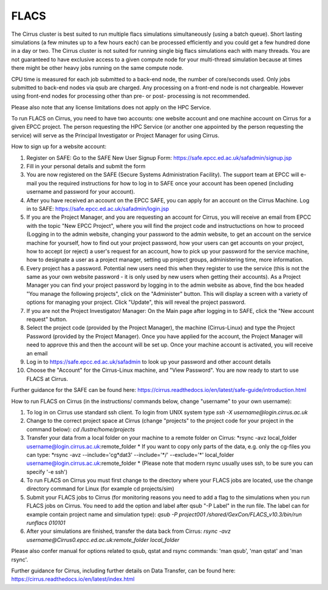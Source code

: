 FLACS
=====

The Cirrus cluster is best suited to run multiple flacs simulations
simultaneously (using a batch queue). Short lasting simulations (a few
minutes up to a few hours each) can be processed efficiently and you
could get a few hundred done in a day or two. The Cirrus cluster is not
suited for running single big flacs simulations each with many threads.
You are not guaranteed to have exclusive access to a given compute node
for your multi-thread simulation because at times there might be other
heavy jobs running on the same compute node.

CPU time is measured for each job submitted to a back-end node, the
number of core/seconds used. Only jobs submitted to back-end nodes via
qsub are charged. Any processing on a front-end node is not chargeable.
However using front-end nodes for processing other than pre- or post-
processing is not recommended.

Please also note that any license limitations does not apply on the HPC
Service.

To run FLACS on Cirrus, you need to have two accounts: one website account
and one machine account on Cirrus for a given EPCC project. The person
requesting the HPC Service (or another one appointed by the person
requesting the service) will serve as the Principal Investigator or
Project Manager for using Cirrus.

How to sign up for a website account:

#. Register on SAFE: Go to the SAFE New User Signup Form:
   https://safe.epcc.ed.ac.uk/safadmin/signup.jsp
#. Fill in your personal details and submit the form
#. You are now registered on the SAFE (Secure Systems Administration
   Facility). The support team at EPCC will e-mail you the required
   instructions for how to log in to SAFE once your account has been
   opened (including username and password for your account).
#. After you have received an account on the EPCC SAFE, you can apply
   for an account on the Cirrus Machine. Log in to SAFE:
   https://safe.epcc.ed.ac.uk/safadmin/login.jsp

#. If you are the Project Manager, and you are requesting an account for
   Cirrus, you will receive an email from EPCC with the topic "New EPCC
   Project", where you will find the project code and instructuctions on
   how to proceed (Logging in to the admin website, changing your
   password to the admin website, to get an account on the service
   machine for yourself, how to find out your project password, how your
   users can get accounts on your project, how to accept (or reject) a
   user's request for an account, how to pick up your password for the
   service machine, how to designate a user as a project manager,
   setting up project groups, administering time, more information.

#. Every project has a password. Potential new users need this when they
   register to use the service (this is not the same as your own website
   password - it is only used by new users when getting their accounts).
   As a Project Manager you can find your project password by logging in
   to the admin website as above, find the box headed "You manage the
   following projects", click on the "Administer" button. This will
   display a screen with a variety of options for managing your project.
   Click "Update", this will reveal the project password.

#. If you are not the Project Investigator/ Manager: On the Main page
   after logging in to SAFE, click the "New account request" button.

#. Select the project code (provided by the Project Manager), the
   machine (Cirrus-Linux) and type the Project Password (provided by the
   Project Manager). Once you have applied for the account, the Project
   Manager will need to approve this and then the account will be set
   up. Once your machine account is activated, you will receive an email
#. Log in to https://safe.epcc.ed.ac.uk/safadmin to look up your
   password and other account details
#. Choose the "Account" for the Cirrus-Linux machine, and "View Password".
   You are now ready to start to use FLACS at Cirrus.
   
Further guidance for the SAFE can be found here: https://cirrus.readthedocs.io/en/latest/safe-guide/introduction.html

How to run FLACS on Cirrus (in the instructions/ commands below, change
"username" to your own username):

#. To log in on Cirrus use standard ssh client. To login from UNIX system type
   *ssh -X username@login.cirrus.ac.uk*
#. Change to the correct project space at Cirrus (change "projects" to the
   project code for your project in the command below):
   *cd /lustre/home/projects*
#. Transfer your data from a local folder on your machine to a remote
   folder on Cirrus:  
   *rsync -avz local\_folder username@login.cirrus.ac.uk:remote\_folder *
   If you want to copy only parts of the data, e.g. only the cg-files
   you can type:
   *rsync -avz --include='cg\*dat3' --include='\*/' --exclude='\*'
   local\_folder username@login.cirrus.ac.uk:remote\_folder *
   (Please note that modern rsync usually uses ssh, to be sure you can
   specify '-e ssh')
#. To run FLACS on Cirrus you must first change to the directory where
   your FLACS jobs are located, use the change directory command for
   Linux (for example cd projects/sim)
#. Submit your FLACS jobs to Cirrus (for monitoring reasons you need to
   add a flag to the simulations when you run FLACS jobs on Cirrus. You
   need to add the option and label after qsub "-P Label" in the run
   file. The label can for example contain project name and simulation
   type):
   *qsub -P project001 /shared/GexCon/FLACS\_v10.3/bin/run runflacs 010101*
#. After your simulations are finished, transfer the data back from Cirrus:
   *rsync -avz username@Cirrus0.epcc.ed.ac.uk:remote\_folder local\_folder*

Please also confer manual for options related to qsub, qstat and rsync
commands: 'man qsub', 'man qstat' and 'man rsync'.

Further guidance for Cirrus, including further details on Data Transfer, can be found here: https://cirrus.readthedocs.io/en/latest/index.html

